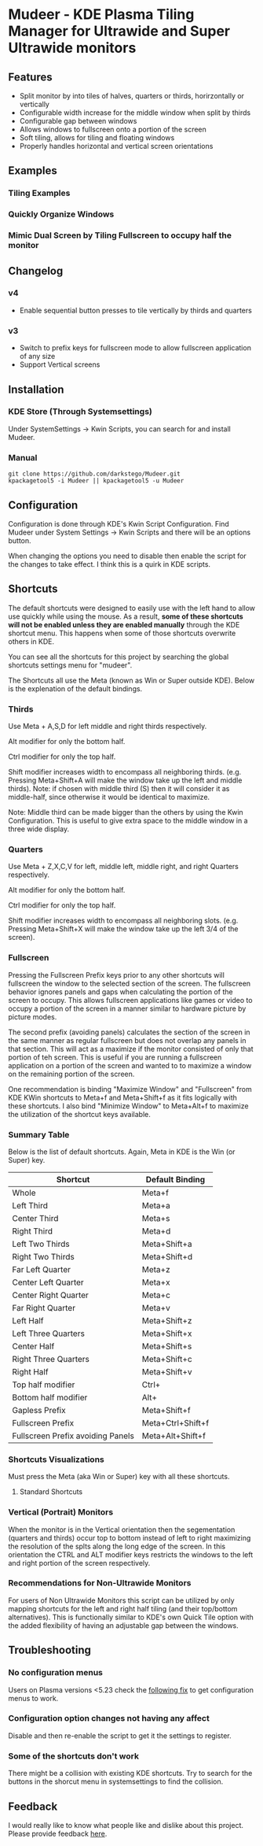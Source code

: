 * Mudeer - KDE Plasma Tiling Manager for Ultrawide and Super Ultrawide monitors

** Features
- Split monitor by into tiles of halves, quarters or thirds, horirzontally or vertically
- Configurable width increase for the middle window when split by thirds
- Configurable gap between windows
- Allows windows to fullscreen onto a portion of the screen
- Soft tiling, allows for tiling and floating windows
- Properly handles horizontal and vertical screen orientations
  
** Examples
*** Tiling Examples
    #+ATTR_HTML: :style margin-left: auto; margin-right: auto;
    [[https://github.com/darkstego/Mudeer/blob/media/mudeer.gif]]
*** Quickly Organize Windows
    #+ATTR_HTML: :style margin-left: auto; margin-right: auto;
    [[https://github.com/darkstego/Mudeer/blob/media/organize.gif]]
*** Mimic Dual Screen by Tiling Fullscreen to occupy half the monitor
    #+ATTR_HTML: :style margin-left: auto; margin-right: auto;
    [[https://github.com/darkstego/Mudeer/blob/media/fs.gif]]

** Changelog
*** v4
- Enable sequential button presses to tile vertically by thirds and quarters

*** v3
- Switch to prefix keys for fullscreen mode to allow fullscreen application of any size
- Support Vertical screens
  
** Installation

*** KDE Store (Through Systemsettings)
Under SystemSettings -> Kwin Scripts, you can search for and install Mudeer.
   
*** Manual
     #+BEGIN_EXAMPLE
    git clone https://github.com/darkstego/Mudeer.git
    kpackagetool5 -i Mudeer || kpackagetool5 -u Mudeer
   #+END_EXAMPLE

** Configuration
   Configuration is done through KDE's Kwin Script Configuration. Find Mudeer under System Settings -> Kwin Scripts and there will be an options button.

   When changing the options you need to disable then enable the script for the changes to take effect. I think this is a quirk in KDE scripts.

** Shortcuts
   The default shortcuts were designed to easily use with the left
   hand to allow use quickly while using the mouse. As a result, *some of these shortcuts will not be enabled unless they are enabled manually* through the KDE shortcut menu. This happens when some of
   those shortcuts overwrite others in KDE.

   You can see all the shortcuts for this project by searching the
   global shortcuts settings menu for "mudeer".

   The Shortcuts all use the Meta (known as Win or Super outside
   KDE). Below is the explenation of the default bindings.
*** Thirds
    Use Meta + A,S,D for left middle and right thirds respectively.
    
    Alt modifier for only the bottom half.
    
    Ctrl modifier for only the top half.

    Shift modifier increases width to encompass all neighboring
    thirds. (e.g. Pressing Meta+Shift+A will make the window take up
    the left and middle thirds). Note: if chosen with middle third
    (S) then it will consider it as middle-half, since otherwise it
    would be identical to maximize.
    
    Note: Middle third can be made bigger than the others by using the Kwin Configuration.
    This is useful to give extra space to the middle window in a three wide display.

*** Quarters    
    Use Meta + Z,X,C,V for left, middle left, middle right, and right Quarters respectively.
    
    Alt modifier for only the bottom half.
    
    Ctrl modifier for only the top half.

    Shift modifier increases width to encompass all neighboring
    slots. (e.g. Pressing Meta+Shift+X will make the window take up
    the left 3/4 of the screen).

*** Fullscreen
Pressing the Fullscreen Prefix keys prior to any other shortcuts will fullscreen the window to the selected section of the screen. The fullscreen behavior ignores panels and gaps when calculating the portion of the screen to occupy. This allows fullscreen applications like games or video to occupy a portion of the screen in a manner similar to hardware picture by picture modes.

The second prefix (avoiding panels) calculates the section of the screen in the same manner as regular fullscreen but does not overlap any panels in that section. This will act as a maximize if the monitor consisted of only that portion of teh screen. This is useful if you are running a fullscreen application on a portion of the screen and wanted to to maximize a window on the remaining portion of the screen.  

One recommendation is binding "Maximize Window" and "Fullscreen" from KDE KWin shortcuts to Meta+f and Meta+Shift+f as it fits logically with these shortcuts. I also bind "Minimize Window" to Meta+Alt+f to maximize the utilization of the shortcut keys available.
    
*** Summary Table 
Below is the list of default shortcuts. Again, Meta in KDE is the Win (or Super) key.

| Shortcut                          | Default Binding   |
|-----------------------------------+-------------------|
| Whole                             | Meta+f            |
| Left Third                        | Meta+a            |
| Center Third                      | Meta+s            |
| Right Third                       | Meta+d            |
| Left Two Thirds                   | Meta+Shift+a      |
| Right Two Thirds                  | Meta+Shift+d      |
| Far Left Quarter                  | Meta+z            |
| Center Left Quarter               | Meta+x            |
| Center Right Quarter              | Meta+c            |
| Far Right Quarter                 | Meta+v            |
| Left Half                         | Meta+Shift+z      |
| Left Three Quarters               | Meta+Shift+x      |
| Center Half                       | Meta+Shift+s      |
| Right Three Quarters              | Meta+Shift+c      |
| Right Half                        | Meta+Shift+v      |
| Top half modifier                 | Ctrl+             |
| Bottom half modifier              | Alt+              |
|-----------------------------------+-------------------|
| Gapless Prefix                    | Meta+Shift+f      |
| Fullscreen Prefix                 | Meta+Ctrl+Shift+f |
| Fullscreen Prefix avoiding Panels | Meta+Alt+Shift+f  |

*** Shortcuts Visualizations
Must press the Meta (aka Win or Super) key with all these shortcuts.
    
**** Standard Shortcuts
     #+ATTR_HTML: :style margin-left: auto; margin-right: auto;
     [[https://github.com/darkstego/Mudeer/blob/media/Mudeer-shortcuts.png]]     
 
*** Vertical (Portrait) Monitors
When the monitor is in the Vertical orientation then the segementation (quarters and thirds) occur top to bottom instead of left to right maximizing the resolution of the splts along the long edge of the screen. In this orientation the CTRL and ALT modifier keys restricts the windows to the left and right portion of the screen respectively.


*** Recommendations for Non-Ultrawide Monitors
    For users of Non Ultrawide Monitors this script can be utilized by only mapping shortcuts for the left and right half tiling (and their top/bottom alternatives). This is functionally similar to KDE's own Quick Tile option with the added flexibility of having an adjustable gap between the windows.
      
** Troubleshooting

*** No configuration menus
  Users on Plasma versions <5.23 check the [[https://bugs.kde.org/show_bug.cgi?id=444378#c10][following fix]] to get configuration menus to work.

*** Configuration option changes not having any affect
Disable and then re-enable the script to get it the settings to register.

*** Some of the shortcuts don't work
There might be a collision with existing KDE shortcuts. Try to search
for the buttons in the shorcut menu in systemsettings to find the collision.
  
  
** Feedback
  I would really like to know what people like and dislike about this project. Please provide feedback [[https://github.com/darkstego/Mudeer/issues/8][here]].
  
